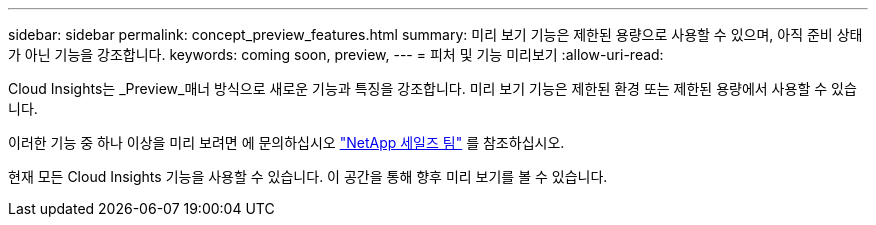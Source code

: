 ---
sidebar: sidebar 
permalink: concept_preview_features.html 
summary: 미리 보기 기능은 제한된 용량으로 사용할 수 있으며, 아직 준비 상태가 아닌 기능을 강조합니다. 
keywords: coming soon, preview, 
---
= 피처 및 기능 미리보기
:allow-uri-read: 


[role="lead"]
Cloud Insights는 _Preview_매너 방식으로 새로운 기능과 특징을 강조합니다. 미리 보기 기능은 제한된 환경 또는 제한된 용량에서 사용할 수 있습니다.

이러한 기능 중 하나 이상을 미리 보려면 에 문의하십시오 link:https://www.netapp.com/us/forms/sales-inquiry/cloud-insights-sales-inquiries.aspx["NetApp 세일즈 팀"] 를 참조하십시오.

현재 모든 Cloud Insights 기능을 사용할 수 있습니다. 이 공간을 통해 향후 미리 보기를 볼 수 있습니다.
